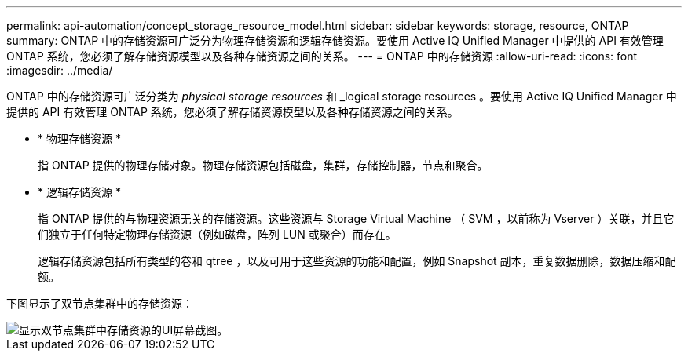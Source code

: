 ---
permalink: api-automation/concept_storage_resource_model.html 
sidebar: sidebar 
keywords: storage, resource, ONTAP 
summary: ONTAP 中的存储资源可广泛分为物理存储资源和逻辑存储资源。要使用 Active IQ Unified Manager 中提供的 API 有效管理 ONTAP 系统，您必须了解存储资源模型以及各种存储资源之间的关系。 
---
= ONTAP 中的存储资源
:allow-uri-read: 
:icons: font
:imagesdir: ../media/


[role="lead"]
ONTAP 中的存储资源可广泛分类为 _physical storage resources_ 和 _logical storage resources 。要使用 Active IQ Unified Manager 中提供的 API 有效管理 ONTAP 系统，您必须了解存储资源模型以及各种存储资源之间的关系。

* * 物理存储资源 *
+
指 ONTAP 提供的物理存储对象。物理存储资源包括磁盘，集群，存储控制器，节点和聚合。

* * 逻辑存储资源 *
+
指 ONTAP 提供的与物理资源无关的存储资源。这些资源与 Storage Virtual Machine （ SVM ，以前称为 Vserver ）关联，并且它们独立于任何特定物理存储资源（例如磁盘，阵列 LUN 或聚合）而存在。

+
逻辑存储资源包括所有类型的卷和 qtree ，以及可用于这些资源的功能和配置，例如 Snapshot 副本，重复数据删除，数据压缩和配额。



下图显示了双节点集群中的存储资源：

image::../media/storage_resource_model.gif[显示双节点集群中存储资源的UI屏幕截图。]
